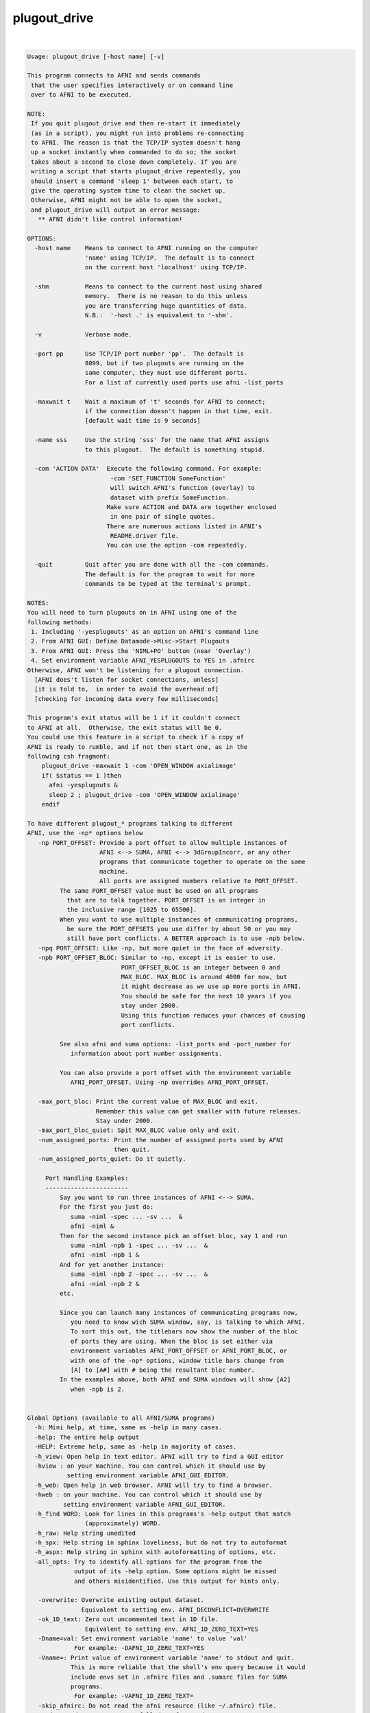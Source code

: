 *************
plugout_drive
*************

.. _plugout_drive:

.. contents:: 
    :depth: 4 

| 

.. code-block:: none

    
    Usage: plugout_drive [-host name] [-v]
    
    This program connects to AFNI and sends commands
     that the user specifies interactively or on command line
     over to AFNI to be executed.
    
    NOTE:
     If you quit plugout_drive and then re-start it immediately
     (as in a script), you might run into problems re-connecting
     to AFNI. The reason is that the TCP/IP system doesn't hang
     up a socket instantly when commanded to do so; the socket
     takes about a second to close down completely. If you are
     writing a script that starts plugout_drive repeatedly, you
     should insert a command 'sleep 1' between each start, to
     give the operating system time to clean the socket up.
     Otherwise, AFNI might not be able to open the socket,
     and plugout_drive will output an error message:
       ** AFNI didn't like control information!
    
    OPTIONS:
      -host name    Means to connect to AFNI running on the computer
                    'name' using TCP/IP.  The default is to connect
                    on the current host 'localhost' using TCP/IP.
    
      -shm          Means to connect to the current host using shared
                    memory.  There is no reason to do this unless
                    you are transferring huge quantities of data.
                    N.B.:  '-host .' is equivalent to '-shm'.
    
      -v            Verbose mode.
    
      -port pp      Use TCP/IP port number 'pp'.  The default is
                    8099, but if two plugouts are running on the
                    same computer, they must use different ports.
                    For a list of currently used ports use afni -list_ports
    
      -maxwait t    Wait a maximum of 't' seconds for AFNI to connect;
                    if the connection doesn't happen in that time, exit.
                    [default wait time is 9 seconds]
    
      -name sss     Use the string 'sss' for the name that AFNI assigns
                    to this plugout.  The default is something stupid.
    
      -com 'ACTION DATA'  Execute the following command. For example:
                           -com 'SET_FUNCTION SomeFunction'
                           will switch AFNI's function (overlay) to
                           dataset with prefix SomeFunction. 
                          Make sure ACTION and DATA are together enclosed
                           in one pair of single quotes.
                          There are numerous actions listed in AFNI's
                           README.driver file.
                          You can use the option -com repeatedly. 
    
      -quit         Quit after you are done with all the -com commands.
                    The default is for the program to wait for more
                    commands to be typed at the terminal's prompt.
    
    NOTES:
    You will need to turn plugouts on in AFNI using one of the
    following methods: 
     1. Including '-yesplugouts' as an option on AFNI's command line
     2. From AFNI GUI: Define Datamode->Misc->Start Plugouts
     3. From AFNI GUI: Press the 'NIML+PO' button (near 'Overlay')
     4. Set environment variable AFNI_YESPLUGOUTS to YES in .afnirc
    Otherwise, AFNI won't be listening for a plugout connection.
      [AFNI does't listen for socket connections, unless]
      [it is told to,  in order to avoid the overhead of]
      [checking for incoming data every few milliseconds]
    
    This program's exit status will be 1 if it couldn't connect
    to AFNI at all.  Otherwise, the exit status will be 0.
    You could use this feature in a script to check if a copy of
    AFNI is ready to rumble, and if not then start one, as in the
    following csh fragment:
        plugout_drive -maxwait 1 -com 'OPEN_WINDOW axialimage'
        if( $status == 1 )then
          afni -yesplugouts &
          sleep 2 ; plugout_drive -com 'OPEN_WINDOW axialimage'
        endif
    
    To have different plugout_* programs talking to different
    AFNI, use the -np* options below
       -np PORT_OFFSET: Provide a port offset to allow multiple instances of
                        AFNI <--> SUMA, AFNI <--> 3dGroupIncorr, or any other
                        programs that communicate together to operate on the same
                        machine. 
                        All ports are assigned numbers relative to PORT_OFFSET.
             The same PORT_OFFSET value must be used on all programs
               that are to talk together. PORT_OFFSET is an integer in
               the inclusive range [1025 to 65500]. 
             When you want to use multiple instances of communicating programs, 
               be sure the PORT_OFFSETS you use differ by about 50 or you may
               still have port conflicts. A BETTER approach is to use -npb below.
       -npq PORT_OFFSET: Like -np, but more quiet in the face of adversity.
       -npb PORT_OFFSET_BLOC: Similar to -np, except it is easier to use.
                              PORT_OFFSET_BLOC is an integer between 0 and
                              MAX_BLOC. MAX_BLOC is around 4000 for now, but
                              it might decrease as we use up more ports in AFNI.
                              You should be safe for the next 10 years if you 
                              stay under 2000.
                              Using this function reduces your chances of causing
                              port conflicts.
    
             See also afni and suma options: -list_ports and -port_number for 
                information about port number assignments.
    
             You can also provide a port offset with the environment variable
                AFNI_PORT_OFFSET. Using -np overrides AFNI_PORT_OFFSET.
    
       -max_port_bloc: Print the current value of MAX_BLOC and exit.
                       Remember this value can get smaller with future releases.
                       Stay under 2000.
       -max_port_bloc_quiet: Spit MAX_BLOC value only and exit.
       -num_assigned_ports: Print the number of assigned ports used by AFNI 
                            then quit.
       -num_assigned_ports_quiet: Do it quietly.
    
         Port Handling Examples:
         -----------------------
             Say you want to run three instances of AFNI <--> SUMA.
             For the first you just do: 
                suma -niml -spec ... -sv ...  &
                afni -niml &
             Then for the second instance pick an offset bloc, say 1 and run
                suma -niml -npb 1 -spec ... -sv ...  &
                afni -niml -npb 1 &
             And for yet another instance:
                suma -niml -npb 2 -spec ... -sv ...  &
                afni -niml -npb 2 &
             etc.
    
             Since you can launch many instances of communicating programs now,
                you need to know wich SUMA window, say, is talking to which AFNI.
                To sort this out, the titlebars now show the number of the bloc 
                of ports they are using. When the bloc is set either via 
                environment variables AFNI_PORT_OFFSET or AFNI_PORT_BLOC, or  
                with one of the -np* options, window title bars change from 
                [A] to [A#] with # being the resultant bloc number.
             In the examples above, both AFNI and SUMA windows will show [A2]
                when -npb is 2.
    
    
    Global Options (available to all AFNI/SUMA programs)
      -h: Mini help, at time, same as -help in many cases.
      -help: The entire help output
      -HELP: Extreme help, same as -help in majority of cases.
      -h_view: Open help in text editor. AFNI will try to find a GUI editor
      -hview : on your machine. You can control which it should use by
               setting environment variable AFNI_GUI_EDITOR.
      -h_web: Open help in web browser. AFNI will try to find a browser.
      -hweb : on your machine. You can control which it should use by
              setting environment variable AFNI_GUI_EDITOR. 
      -h_find WORD: Look for lines in this programs's -help output that match
                    (approximately) WORD.
      -h_raw: Help string unedited
      -h_spx: Help string in sphinx loveliness, but do not try to autoformat
      -h_aspx: Help string in sphinx with autoformatting of options, etc.
      -all_opts: Try to identify all options for the program from the
                 output of its -help option. Some options might be missed
                 and others misidentified. Use this output for hints only.
      
       -overwrite: Overwrite existing output dataset.
                   Equivalent to setting env. AFNI_DECONFLICT=OVERWRITE
       -ok_1D_text: Zero out uncommented text in 1D file.
                    Equivalent to setting env. AFNI_1D_ZERO_TEXT=YES
       -Dname=val: Set environment variable 'name' to value 'val'
                 For example: -DAFNI_1D_ZERO_TEXT=YES
       -Vname=: Print value of environment variable 'name' to stdout and quit.
                This is more reliable that the shell's env query because it would
                include envs set in .afnirc files and .sumarc files for SUMA
                programs.
                 For example: -VAFNI_1D_ZERO_TEXT=
       -skip_afnirc: Do not read the afni resource (like ~/.afnirc) file.
       -pad_to_node NODE: Output a full dset from node 0 to MAX_NODE-1
                       ** Instead of directly setting NODE to an integer you 
                          can set NODE to something like:
                       ld120 (or rd17) which sets NODE to be the maximum 
                          node index on an Icosahedron with -ld 120. See 
                          CreateIcosahedron for details.
                       d:DSET.niml.dset which sets NODE to the maximum node found
                          in dataset DSET.niml.dset.
                       ** This option is for surface-based datasets only.
                          Some programs may not heed it, so check the output if
                          you are not sure.
       -pif SOMETHING: Does absolutely nothing but provide for a convenient
                       way to tag a process and find it in the output of ps -a
       -echo_edu: Echos the entire command line to stdout (without -echo_edu)
                  for edification purposes
    
    Example 1:
        afni -yesplugouts
        plugout_drive  -com 'SWITCH_SESSION A.afni'                       \
                       -com 'OPEN_WINDOW A.axialimage geom=600x600+416+44 \
                             ifrac=0.8 opacity=9'                         \
                       -com 'OPEN_WINDOW A.sagittalimage geom=+45+430     \
                             ifrac=0.8 opacity=9'                         \
                       -com 'SWITCH_UNDERLAY anat'                        \
                       -com 'SWITCH_OVERLAY strip'                        \
                       -com 'SEE_OVERLAY +'                               \
                       -com 'SET_DICOM_XYZ 7 12 2'                        \
                       -com 'OPEN_WINDOW A.axialimage keypress=v'         \
                       -quit             
    
    More help in: README.driver
    More Demos is: @DriveAfni
